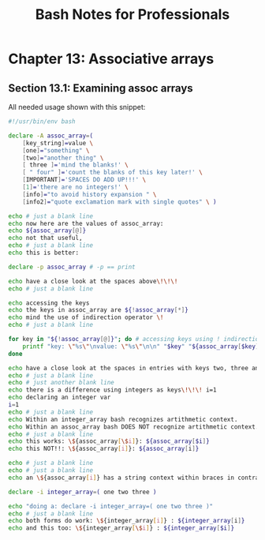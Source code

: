 #+STARTUP: showeverything
#+title: Bash Notes for Professionals

* Chapter 13: Associative arrays

** Section 13.1: Examining assoc arrays

   All needed usage shown with this snippet:

#+begin_src bash
  #!/usr/bin/env bash

  declare -A assoc_array=(
      [key_string]=value \
      [one]="something" \
      [two]="another thing" \
      [ three ]='mind the blanks!' \
      [ " four" ]='count the blanks of this key later!' \
      [IMPORTANT]='SPACES DO ADD UP!!!' \
      [1]='there are no integers!' \
      [info]="to avoid history expansion " \
      [info2]="quote exclamation mark with single quotes" \ )

  echo # just a blank line
  echo now here are the values of assoc_array:
  echo ${assoc_array[@]}
  echo not that useful,
  echo # just a blank line
  echo this is better:

  declare -p assoc_array # -p == print

  echo have a close look at the spaces above\!\!\!
  echo # just a blank line

  echo accessing the keys
  echo the keys in assoc_array are ${!assoc_array[*]}
  echo mind the use of indirection operator \!
  echo # just a blank line

  for key in "${!assoc_array[@]}"; do # accessing keys using ! indirection!!!!
      printf "key: \"%s\"\nvalue: \"%s\"\n\n" "$key" "${assoc_array[$key]}"
  done

  echo have a close look at the spaces in entries with keys two, three and four above\!\!\!
  echo # just a blank line
  echo # just another blank line
  echo there is a difference using integers as keys\!\!\! i=1
  echo declaring an integer var
  i=1
  echo # just a blank line
  echo Within an integer_array bash recognizes artithmetic context.
  echo Within an assoc_array bash DOES NOT recognize artithmetic context.
  echo # just a blank line
  echo this works: \${assoc_array[\$i]}: ${assoc_array[$i]}
  echo this NOT!!: \${assoc_array[i]}: ${assoc_array[i]}

  echo # just a blank line
  echo # just a blank line
  echo an \${assoc_array[i]} has a string context within braces in contrast to an integer_array

  declare -i integer_array=( one two three )

  echo "doing a: declare -i integer_array=( one two three )"
  echo # just a blank line
  echo both forms do work: \${integer_array[i]} : ${integer_array[i]}
  echo and this too: \${integer_array[\$i]} : ${integer_array[$i]}
#+end_src
